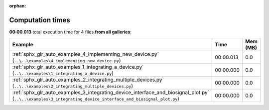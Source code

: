 
:orphan:

.. _sphx_glr_sg_execution_times:


Computation times
=================
**00:00.013** total execution time for 4 files **from all galleries**:

.. container::

  .. raw:: html

    <style scoped>
    <link href="https://cdnjs.cloudflare.com/ajax/libs/twitter-bootstrap/5.3.0/css/bootstrap.min.css" rel="stylesheet" />
    <link href="https://cdn.datatables.net/1.13.6/css/dataTables.bootstrap5.min.css" rel="stylesheet" />
    </style>
    <script src="https://code.jquery.com/jquery-3.7.0.js"></script>
    <script src="https://cdn.datatables.net/1.13.6/js/jquery.dataTables.min.js"></script>
    <script src="https://cdn.datatables.net/1.13.6/js/dataTables.bootstrap5.min.js"></script>
    <script type="text/javascript" class="init">
    $(document).ready( function () {
        $('table.sg-datatable').DataTable({order: [[1, 'desc']]});
    } );
    </script>

  .. list-table::
   :header-rows: 1
   :class: table table-striped sg-datatable

   * - Example
     - Time
     - Mem (MB)
   * - :ref:`sphx_glr_auto_examples_4_implementing_new_device.py` (``..\..\examples\4_implementing_new_device.py``)
     - 00:00.013
     - 0.0
   * - :ref:`sphx_glr_auto_examples_1_integrating_a_device.py` (``..\..\examples\1_integrating_a_device.py``)
     - 00:00.000
     - 0.0
   * - :ref:`sphx_glr_auto_examples_2_integrating_multiple_devices.py` (``..\..\examples\2_integrating_multiple_devices.py``)
     - 00:00.000
     - 0.0
   * - :ref:`sphx_glr_auto_examples_3_integrating_device_interface_and_biosignal_plot.py` (``..\..\examples\3_integrating_device_interface_and_biosignal_plot.py``)
     - 00:00.000
     - 0.0
